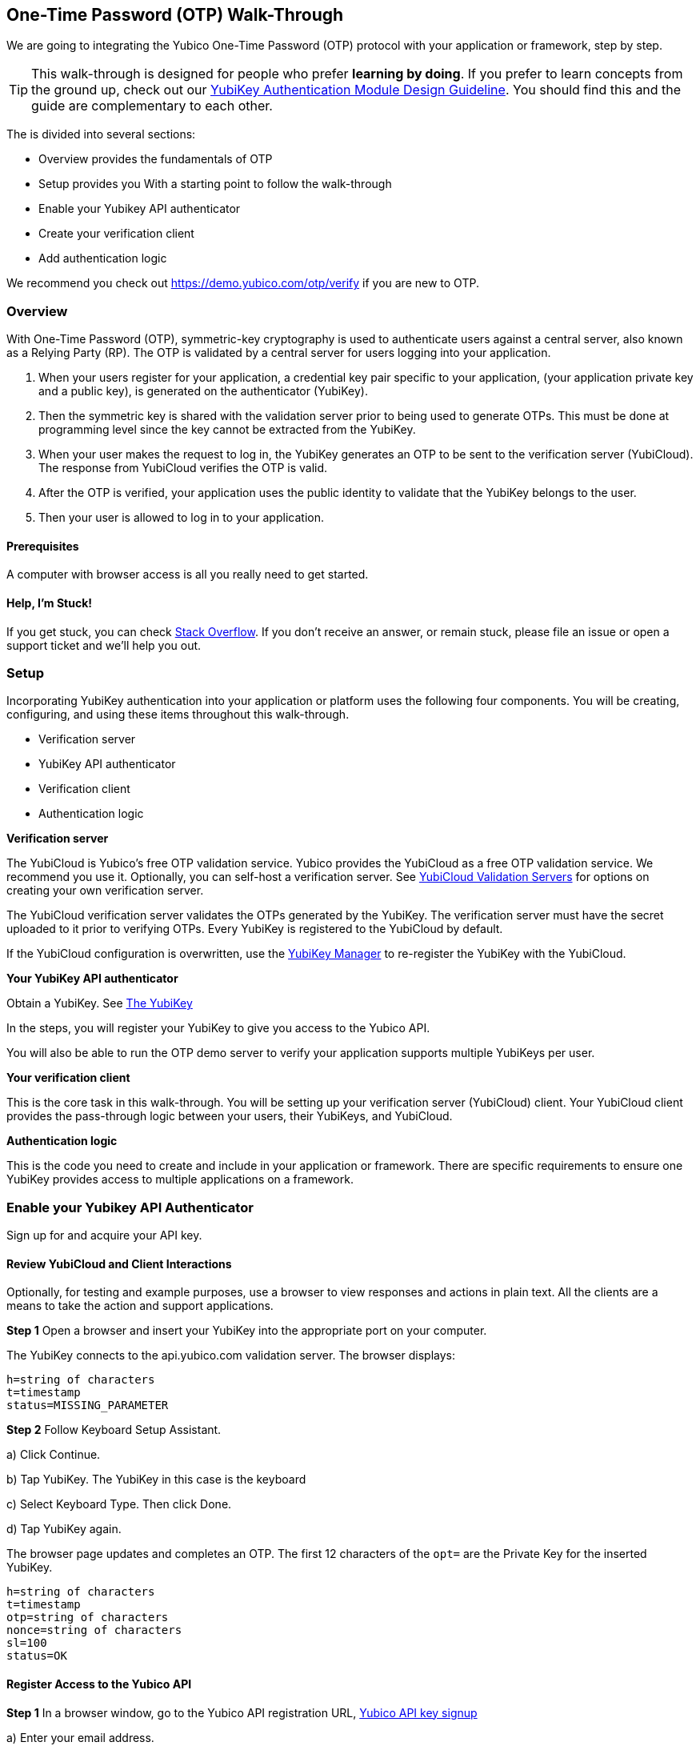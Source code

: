 == One-Time Password (OTP) Walk-Through

We are going to  integrating the Yubico One-Time Password (OTP) protocol with your application or framework, step by step.

TIP: This walk-through is designed for people who prefer *learning by doing*. If you prefer to learn concepts from the ground up, check out our link:https://www.yubico.com/wp-content/uploads/2012/10/YubiKey-Authentication-Module-Design-Guideline-v1.0.pdf[YubiKey Authentication Module Design Guideline]. You should find this and the guide are complementary to each other.

The  is divided into several sections:

* Overview provides the fundamentals of OTP
* Setup provides you With a starting point to follow the walk-through
* Enable your Yubikey API authenticator
* Create your verification client
* Add authentication logic

We recommend you check out https://demo.yubico.com/otp/verify if you are new to OTP.

=== Overview

With One-Time Password (OTP), symmetric-key cryptography is used to authenticate users against a central server, also known as a Relying Party (RP). The OTP is validated by a central server for users logging into your application.

1. When your users register for your application, a credential key pair specific to your application, (your application private key and a public key), is generated on the authenticator (YubiKey).

2. Then the symmetric key is shared with the validation server prior to being used to generate OTPs. This must be done at programming level since the key cannot be extracted from the YubiKey.

3. When your user makes the request to log in, the YubiKey generates an OTP to be sent to the verification server (YubiCloud). The response from YubiCloud verifies the OTP is valid.

4. After the OTP is verified, your application uses the public identity to validate that the YubiKey belongs to the user.

5. Then your user is allowed to log in to your application.

==== Prerequisites

A computer with browser access is all you really need to get started.

==== Help, I'm Stuck!

If you get stuck, you can check link:https://stackoverflow.com[Stack Overflow]. If you don't receive an answer, or remain stuck, please file an issue or open a support ticket and we'll help you out.

=== Setup

Incorporating YubiKey authentication into your application or platform uses the following four components. You will be creating, configuring, and using these items throughout this walk-through.

 * Verification server
 * YubiKey API authenticator
 * Verification  client
 * Authentication logic


*Verification server*

The YubiCloud is Yubico's free OTP validation service. Yubico provides the YubiCloud as a free OTP validation service. We recommend you use it. Optionally, you can self-host a verification server. See link:https://developers.yubico.com/Software_Projects/Yubico_OTP/YubiCloud_Validation_Servers/[YubiCloud Validation Servers] for options on creating your own verification server.

The YubiCloud verification server validates the OTPs generated by the YubiKey.  The verification server must have the secret uploaded to it prior to verifying OTPs. Every YubiKey is registered to the YubiCloud by default.

If the YubiCloud configuration is overwritten, use the link:https://www.yubico.com/products/services-software/download/yubikey-manager/[YubiKey Manager] to re-register the YubiKey with the YubiCloud.



*Your YubiKey API authenticator*

Obtain a YubiKey. See link:https://www.yubico.com/products/[The YubiKey]

In the steps, you will register your YubiKey to give you access to the Yubico API.

You will also be able to run the OTP demo server to verify your application supports multiple YubiKeys per user.


*Your verification client*

This is the core task in this walk-through. You will be setting up your verification server (YubiCloud) client. Your YubiCloud client provides the pass-through logic between your users, their YubiKeys, and YubiCloud.

*Authentication logic*

This is the code you need to create and include in your application or framework. There are specific requirements to ensure one YubiKey provides access to multiple applications on a framework.

=== Enable your Yubikey API Authenticator

Sign up for and acquire your API key.

==== Review YubiCloud and Client Interactions

Optionally, for testing and example purposes, use a browser to view responses and actions in plain text. All the clients are a means to take the action and support applications.

*Step 1* Open a browser and insert your YubiKey into the appropriate port on your computer.

The YubiKey connects to the api.yubico.com validation server. The browser displays:

	 h=string of characters
	 t=timestamp
	 status=MISSING_PARAMETER

*Step 2* Follow Keyboard Setup Assistant.

a) Click Continue.

b) Tap YubiKey. The YubiKey in this case is the keyboard

c) Select Keyboard Type. Then click Done.

d) Tap YubiKey again.

The browser page updates and completes an OTP. The first 12 characters of the `opt=` are the Private Key for the inserted YubiKey.

	h=string of characters
	t=timestamp
	otp=string of characters
	nonce=string of characters
	sl=100
	status=OK


==== Register Access to the Yubico API

*Step 1* In a browser window, go to the Yubico API registration URL, link:https://upgrade.yubico.com/getapikey/[Yubico API key signup]

a) Enter your email address.

b) Generate an OTP from your API YubiKey in the OTP field.

c) Accept the Terms and Conditions.

d) Click Get API key.

*Step 2* Record the Client ID and Secret Key.

These values are used to authenticate your users on the YubiCloud. One Client ID/Secret Key pair is required for every application you create.

*Note:* These values are never shared again. Do not loose them.

If any there is any reason Yubico needs to shut down your client access to the YubiCloud due to malicious activities, use the YubiKey values to verify your identity.


=== Create your Verification Client

For this phase of the process, you select a library and embed the Client ID and Secret Key in your library to create your YubiCloud client.

When your users use their YubiKeys for authentication, your client does the following:

•	Implements the OTP transport protocol
•	Parses the response from validation server (YubiCloud)

*Step 1* Choose a Yubico OTP library or create your own.

For each client, the hooks for integration are different due to the different syntaxes and structure for each language.

*Select from the Yubico provided libraries.*

The PHP, dotNet and Java clients are called by an application, and should be imported as you would a standard library. The code to use them is included in the developer.yubico.com pages for each language, in the "Usage" sections.

 * link:https://developers.yubico.com/php-yubico/[PHP]

 * link:https://developers.yubico.com/yubico-dotnet-client/[DotNET]

 * link:https://developers.yubico.com/yubico-java-client/[Java]

The C client and perl client need to be integrated into an application by including the libraries in the standard manner. However, you need to build the client functions - this provides much more flexibility in the process, but does require additional work. The comments in the source code for the sample client applications detail the structure and steps.

 * link:https://developers.yubico.com/yubico-c-client/[C]

 * link:https://developers.yubico.com/yubico-perl-client/[Perl]

 * link:https://developers.yubico.com/windows-apis/[Windows]

*Optionally, build your own library.*

See link:[Creating your own library]https://developers.yubico.com/OTP/Libraries/Creating_your_own_library.html

*Step 2* Create your YubiCloud client using your library and set the listed actions.

See link:https://developers.yubico.com/OTP/Libraries/Using_a_library.html[Using a Yubico OTP library]

a) Send requests. Add to your client:

	client = Yubico(clientId, secretKey)

Enter the `clientId` and `secretKey` you saved from registering your YubiKey for an API Key, at link:https://upgrade.yubico.com/getapikey[].

b) Verify submitted OTPs. Add to your client:

	otp_is_valid = client.verify(otp)

The `otp=` value is the OTP from the YubiKey that the user inserts.

c) Verify user login. Add to your client:

	assert otp[:12] == user.yubikey_id

`12` indicates the first 12 numbers from the `otp=` field. On the YubiCloud  validation server, this value is compared with the YubiKey ID that is associated with the user.

d) Provision user YubiKeys by assigning a YubiKey ID to a user ID.

	user.yubikey_id = otp[:12]

Add these association entries to your database. For example:

	YubiKeyID : UserID


=== Add Authentication Logic to your Application

In your application, add the logic needed to process registration and authentication requests. See link:https://developers.yubico.com/OTP/OTPs_Explained.html[OTPs Explained].

==== User Registration

Enable users to register with your application or platform.

*Step 1* Expose a connection to your UI that accepts the OTP for launching the application. For example, instruct your users to insert the YubiKey. See link:https://developers.yubico.com/OTP/[What is Yubico OTP?]. This connection sends the OTP download to the YubiCloud client for validation.

*Step 2* Use the YubiKey Public ID and associate it with the registering user.

*Step 3* Store the `YubiKeyID : UserID` pairs in your database.

*Step 4* Add logic in in your application to check the `UserID` for a valid OTP response from the YubiKey validation server.

==== User Authentication

Do a logic check and ensure your registered users can authenticate with your application. See link:https://developers.yubico.com/OTP/OTPs_Explained.html[OTPs Explained].

During authentication:

*Step 1* Ensure your application retrieves the OTP from an inserted and tab-touched YubiKey.

For two-factor authentication, add a field or other means to enter credentials. Indicate that the YubiKey must also be inserted and tab-touched.

*Step 2* Pass the OTP to your  client.

Your YubiCloud client validates the OTP in the YubiCloud. The YubiCloud validation server returns a response.

*Step 3* Have your YubiCloud client parse the response.

If a `valid` response is returned, proceed with the next step in authentication.

If YubiCloud rejects the submitted OTP, forward the YubiCloud validation server error message. This message indicates an OTP/Client error.

*Step 4* For a valid YubiCloud response, check the YubiKey public ID against the user ID pair in your database.

If a `valid` response is returned, authenticate the user and log them in.

If the YubiKey ID and User ID do not match, send an error message. Create an appropriate error message. As the developer, you are responsible for creating the public-facing error messages.


==== Inspecting the Code

Verify your client is compatible with your application code base and language.


=== Wrapping Up
Congratulations! You've completed all the steps to enable your users to register and authenticate with an OTP credential.

=== Additional Resources

==== Plug-ins for Creating your YubiKey OTP Module

View and download the relevant plug-in components.

* link:https://developers.yubico.com/yubico-pam/[Yubico PAM module] – Pluggable Authentication Modules (PAM) for GNU/Linux, Solaris and Mac OS X for user authentication. -- Requires
link:https://developers.yubico.com/yubico-c-client/[libykclient],
link:https://github.com/Yubico/yubico-pam[libpam-dev,]
cURL,
link:https://developers.yubico.com/yubico-c/[libyubiky],
link:https://developers.yubico.com/yubikey-personalization/[yubikey-personalization]

* link:https://developers.yubico.com/yubico-java-client/[Yubico Java client] – For integrating YubiKey with your Java applications. -- Includes
link:https://github.com/Yubico/yubico-java-client/tree/master/jaas[JAAS], and
link:https://github.com/Yubico/yubico-java-client/tree/master/demo-server[demo server]

==== Libraries for Creating your YubiKey OTP Module

View and download the relevant Yubico library components.

* link:https://developers.yubico.com/php-yubico/[PHP] -- Includes
link:https://github.com/Yubico/php-yubico/blob/master/demo.php[demo.php],
link:https://github.com/Yubico/php-yubico/blob/master/example/db.sql[example/db.sql],
link:https://github.com/Yubico/php-yubico/blob/master/example/config.php[example/config.php],
link:https://github.com/Yubico/php-yubico/blob/master/example/Modhex_Calculator.php[Modhex_Calculator.php],
link:https://developers.yubico.com/OTP/Modhex_Converter.html[Modhex Converter]

* link:https://developers.yubico.com/yubico-c-client/[C]
* link:https://developers.yubico.com/yubico-java-client/[Java] -- Includes
link:https://github.com/Yubico/yubico-java-client/tree/master/jaas[JAAS], and
link:https://github.com/Yubico/yubico-java-client/tree/master/demo-server[demo server]

* link:https://developers.yubico.com/yubico-dotnet-client/[DotNet] -- Uses `clientId` and `apiKey` from
link:https://upgrade.yubico.com/getapikey/[Yubico API key signup]

* link:https://developers.yubico.com/yubico-perl-client/[Perl]

* link:https://developers.yubico.com/windows-apis/[Windows]
